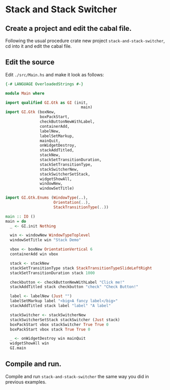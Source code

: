 * Stack and Stack Switcher
** Create a project and edit the cabal file.
Following the usual procedure crate new project ~stack-and-stack-switcher~, cd into it and
edit the cabal file.
** Edit the source
Edit ~./src/Main.hs~ and make it look as follows:
#+BEGIN_SRC haskell
  {-# LANGUAGE OverloadedStrings #-}

  module Main where

  import qualified GI.Gtk as GI (init,
                                   main)
  import GI.Gtk (boxNew,
                 boxPackStart,
                 checkButtonNewWithLabel,
                 containerAdd,
                 labelNew,
                 labelSetMarkup,
                 mainQuit,
                 onWidgetDestroy,
                 stackAddTitled,
                 stackNew,
                 stackSetTransitionDuration,
                 stackSetTransitionType,
                 stackSwitcherNew,
                 stackSwitcherSetStack,
                 widgetShowAll,
                 windowNew,
                 windowSetTitle)

  import GI.Gtk.Enums (WindowType(..),
                       Orientation(..),
                       StackTransitionType(..))

  main :: IO ()
  main = do
    _ <- GI.init Nothing

    win <- windowNew WindowTypeToplevel
    windowSetTitle win "Stack Demo"

    vbox <- boxNew OrientationVertical 6
    containerAdd win vbox

    stack <- stackNew
    stackSetTransitionType stack StackTransitionTypeSlideLeftRight
    stackSetTransitionDuration stack 1000

    checkbutton <- checkButtonNewWithLabel "Click me!"
    stackAddTitled stack checkbutton "check" "Check Button!"

    label <- labelNew (Just "")
    labelSetMarkup label "<big>A fancy label</big>"
    stackAddTitled stack label "label" "A label"

    stackSwitcher <- stackSwitcherNew
    stackSwitcherSetStack stackSwitcher (Just stack)
    boxPackStart vbox stackSwitcher True True 0
    boxPackStart vbox stack True True 0

    _ <- onWidgetDestroy win mainQuit
    widgetShowAll win
    GI.main
#+END_SRC
** Compile and run.
Compile and run ~stack-and-stack-switcher~ the same way you did in previous examples.
